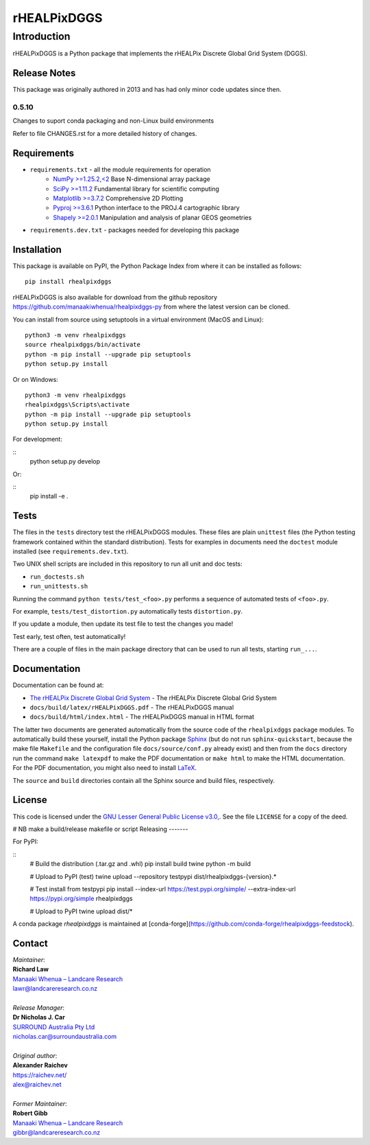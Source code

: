 ************
rHEALPixDGGS
************

Introduction
============
rHEALPixDGGS is a Python package that implements the rHEALPix Discrete Global Grid System (DGGS).

Release Notes
-------------
This package was originally authored in 2013 and has had only minor code updates since then.

0.5.10
^^^^^^
Changes to suport conda packaging and non-Linux build environments

Refer to file CHANGES.rst for a more detailed history of changes.

Requirements 
-------------
* ``requirements.txt`` - all the module requirements for operation
    - `NumPy >=1.25.2,<2 <https://www.numpy.org/>`_ Base N-dimensional array package
    - `SciPy >=1.11.2 <https://www.scipy.org/>`_ Fundamental library for scientific computing
    - `Matplotlib >=3.7.2 <https://matplotlib.org/>`_ Comprehensive 2D Plotting
    - `Pyproj >=3.6.1 <https://code.google.com/p/pyproj/>`_ Python interface to the PROJ.4 cartographic library
    - `Shapely >=2.0.1 <https://shapely.readthedocs.io/>`_ Manipulation and analysis of planar GEOS geometries
* ``requirements.dev.txt`` - packages needed for developing this package

Installation
--------------
This package is available on PyPI, the Python Package Index from where it can be installed as follows:

::

    pip install rhealpixdggs

rHEALPixDGGS is also available for download from the github repository `<https://github.com/manaakiwhenua/rhealpixdggs-py>`_ from where the latest version can be cloned.

You can install from source using setuptools in a virtual environment (MacOS and Linux):

::

    python3 -m venv rhealpixdggs
    source rhealpixdggs/bin/activate
    python -m pip install --upgrade pip setuptools
    python setup.py install

Or on Windows:

::

    python3 -m venv rhealpixdggs
    rhealpixdggs\Scripts\activate
    python -m pip install --upgrade pip setuptools
    python setup.py install


For development:

::
    python setup.py develop

Or:

::
    pip install -e .

Tests
------
The files in the ``tests`` directory test the rHEALPixDGGS modules. These files are plain ``unittest`` files (the Python testing framework contained within the standard distribution). Tests for examples in documents need the ``doctest`` module installed (see ``requirements.dev.txt``).

Two UNIX shell scripts are included in this repository to run all unit and doc tests:

* ``run_doctests.sh``
* ``run_unittests.sh``

Running the command ``python tests/test_<foo>.py`` performs a sequence of automated tests of ``<foo>.py``.

For example, ``tests/test_distortion.py`` automatically tests ``distortion.py``.

If you update a module, then update its test file to test the changes you made!

Test early, test often, test automatically!

There are a couple of files in the main package directory that can be used to run all tests, starting ``run_...``.

Documentation
--------------
Documentation can be found at:

- `The rHEALPix Discrete Global Grid System <https://datastore.landcareresearch.co.nz/dataset/rhealpix-discrete-global-grid-system>`_ - The rHEALPix Discrete Global Grid System
- ``docs/build/latex/rHEALPixDGGS.pdf`` - The rHEALPixDGGS manual
- ``docs/build/html/index.html`` - The rHEALPixDGGS manual in HTML format

The latter two documents are generated automatically from the source code of the ``rhealpixdggs`` package modules.
To automatically build these yourself, install the Python package `Sphinx <http://sphinx-doc.org/>`_ (but do not run ``sphinx-quickstart``, because the make file ``Makefile`` and the configuration file ``docs/source/conf.py`` already exist) and then from the ``docs`` directory run the command ``make latexpdf`` to make the PDF documentation or ``make html`` to make the HTML documentation.
For the PDF documentation, you might also need to install `LaTeX <http://www.latex-project.org/>`_.

The ``source`` and ``build`` directories contain all the Sphinx source and build files, respectively.  

License
-------
This code is licensed under the `GNU Lesser General Public License v3.0, <http://www.gnu.org/licenses/lgpl-3.0.html>`_. See the file ``LICENSE`` for a copy of the deed.

# NB make a build/release makefile or script
Releasing
-------

For PyPI:

::
    # Build the distribution (.tar.gz and .whl)
    pip install build twine
    python -m build

    # Upload to PyPI (test)
    twine upload --repository testpypi dist/rhealpixdggs-{version}.*

    # Test install from testpypi
    pip install --index-url https://test.pypi.org/simple/ --extra-index-url https://pypi.org/simple rhealpixdggs

    # Upload to PyPI
    twine upload dist/*

A conda package `rhealpixdggs` is maintained at [conda-forge](https://github.com/conda-forge/rhealpixdggs-feedstock).


Contact
-------
| *Maintainer*:
| **Richard Law**
| `Manaaki Whenua – Landcare Research <https://www.landcareresearch.co.nz/>`_
| `lawr@landcareresearch.co.nz <mailto:lawr@landcareresearch.co.nz>`_
|
| *Release Manager*:
| **Dr Nicholas J. Car**
| `SURROUND Australia Pty Ltd <https://surround.com>`_
| `nicholas.car@surroundaustralia.com <mailto:nicholas.car@surroundaustralia.com>`_
|
| *Original author*:
| **Alexander Raichev**
| `<https://raichev.net/>`_
| `alex@raichev.net <mailto:alex@raichev.net>`_
|
| *Former Maintainer*:
| **Robert Gibb**
| `Manaaki Whenua – Landcare Research <https://www.landcareresearch.co.nz/>`_
| `gibbr@landcareresearch.co.nz <mailto:gibbr@landcareresearch.co.nz>`_
